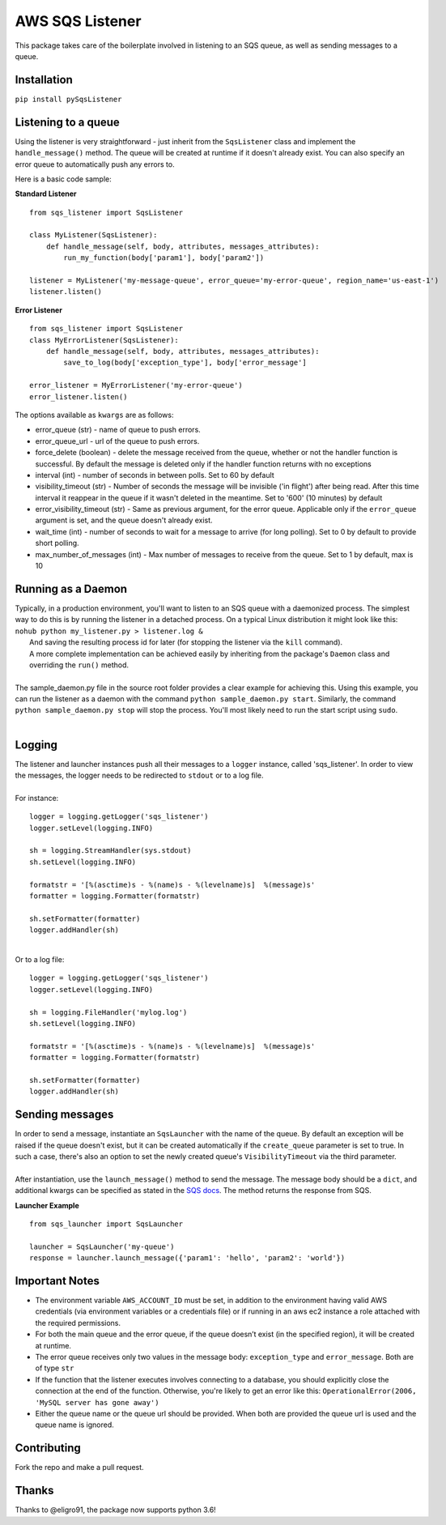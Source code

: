 AWS SQS Listener
----------------

.. image:: https://img.shields.io/pypi/v/pySqsListener.svg
   :alt: PyPI
   :target: https://github.com/jegesh/python-sqs-listener
.. image:: https://img.shields.io/pypi/pyversions/pySqsListener.svg
   :alt: PyPI - Python Version
   :target: https://pypi.org/project/pySqsListener/

This package takes care of the boilerplate involved in listening to an SQS
queue, as well as sending messages to a queue.

Installation
~~~~~~~~~~~~

``pip install pySqsListener``

Listening to a queue
~~~~~~~~~~~~~~~~~~~~

| Using the listener is very straightforward - just inherit from the
  ``SqsListener`` class and implement the ``handle_message()`` method.
  The queue will be created at runtime if it doesn't already exist.
  You can also specify an error queue to automatically push any errors to.

Here is a basic code sample:

**Standard Listener**

::

    from sqs_listener import SqsListener

    class MyListener(SqsListener):
        def handle_message(self, body, attributes, messages_attributes):
            run_my_function(body['param1'], body['param2'])

    listener = MyListener('my-message-queue', error_queue='my-error-queue', region_name='us-east-1')
    listener.listen()

**Error Listener**

::

    from sqs_listener import SqsListener
    class MyErrorListener(SqsListener):
        def handle_message(self, body, attributes, messages_attributes):
            save_to_log(body['exception_type'], body['error_message']

    error_listener = MyErrorListener('my-error-queue')
    error_listener.listen()


| The options available as ``kwargs`` are as follows:

- error_queue (str) - name of queue to push errors.
- error_queue_url - url of the queue to push errors.
- force_delete (boolean) - delete the message received from the queue, whether or not the handler function is successful.  By default the message is deleted only if the handler function returns with no exceptions
- interval (int) - number of seconds in between polls. Set to 60 by default
- visibility_timeout (str) - Number of seconds the message will be invisible ('in flight') after being read.  After this time interval it reappear in the queue if it wasn't deleted in the meantime.  Set to '600' (10 minutes) by default
- error_visibility_timeout (str) - Same as previous argument, for the error queue.  Applicable only if the ``error_queue`` argument is set, and the queue doesn't already exist.
- wait_time (int) - number of seconds to wait for a message to arrive (for long polling). Set to 0 by default to provide short polling.
- max_number_of_messages (int) - Max number of messages to receive from the queue. Set to 1 by default, max is 10

Running as a Daemon
~~~~~~~~~~~~~~~~~~~

| Typically, in a production environment, you'll want to listen to an SQS queue with a daemonized process.
  The simplest way to do this is by running the listener in a detached process.  On a typical Linux distribution it might look   like this:
|  
  ``nohub python my_listener.py > listener.log &``
|  And saving the resulting process id for later (for stopping the listener via the ``kill`` command).
|
  A more complete implementation can be achieved easily by inheriting from the package's ``Daemon`` class and overriding the ``run()`` method.
|
| The sample_daemon.py file in the source root folder provides a clear example for achieving this.  Using this example,
  you can run the listener as a daemon with the command ``python sample_daemon.py start``.  Similarly, the command
  ``python sample_daemon.py stop`` will stop the process.  You'll most likely need to run the start script using ``sudo``.
|

Logging
~~~~~~~

| The listener and launcher instances push all their messages to a ``logger`` instance, called 'sqs_listener'.
  In order to view the messages, the logger needs to be redirected to ``stdout`` or to a log file.
|
| For instance:

::

    logger = logging.getLogger('sqs_listener')
    logger.setLevel(logging.INFO)

    sh = logging.StreamHandler(sys.stdout)
    sh.setLevel(logging.INFO)

    formatstr = '[%(asctime)s - %(name)s - %(levelname)s]  %(message)s'
    formatter = logging.Formatter(formatstr)

    sh.setFormatter(formatter)
    logger.addHandler(sh)

|
| Or to a log file:

::

    logger = logging.getLogger('sqs_listener')
    logger.setLevel(logging.INFO)

    sh = logging.FileHandler('mylog.log')
    sh.setLevel(logging.INFO)

    formatstr = '[%(asctime)s - %(name)s - %(levelname)s]  %(message)s'
    formatter = logging.Formatter(formatstr)

    sh.setFormatter(formatter)
    logger.addHandler(sh)

Sending messages
~~~~~~~~~~~~~~~~

| In order to send a message, instantiate an ``SqsLauncher`` with the name of the queue.  By default an exception will
  be raised if the queue doesn't exist, but it can be created automatically if the ``create_queue`` parameter is
  set to true.  In such a case, there's also an option to set the newly created queue's ``VisibilityTimeout`` via the
  third parameter.
|
| After instantiation, use the ``launch_message()`` method to send the message.  The message body should be a ``dict``,
  and additional kwargs can be specified as stated in the `SQS docs
  <http://boto3.readthedocs.io/en/latest/reference/services/sqs.html#SQS.Client.send_message>`_.
  The method returns the response from SQS.

**Launcher Example**

::

    from sqs_launcher import SqsLauncher

    launcher = SqsLauncher('my-queue')
    response = launcher.launch_message({'param1': 'hello', 'param2': 'world'})

Important Notes
~~~~~~~~~~~~~~~

-  The environment variable ``AWS_ACCOUNT_ID`` must be set, in addition
   to the environment having valid AWS credentials (via environment variables
   or a credentials file) or if running in an aws ec2 instance a role attached
   with the required permissions.
-  For both the main queue and the error queue, if the queue doesn’t
   exist (in the specified region), it will be created at runtime.
-  The error queue receives only two values in the message body: ``exception_type`` and ``error_message``. Both are of type ``str``
-  If the function that the listener executes involves connecting to a database, you should explicitly close the connection at the end of the function.  Otherwise, you're likely to get an error like this: ``OperationalError(2006, 'MySQL server has gone away')``
-  Either the queue name or the queue url should be provided. When both are provided the queue url is used and the queue name is ignored.

Contributing
~~~~~~~~~~~~

Fork the repo and make a pull request.

Thanks
~~~~~~

Thanks to @eligro91, the package now supports python 3.6!
